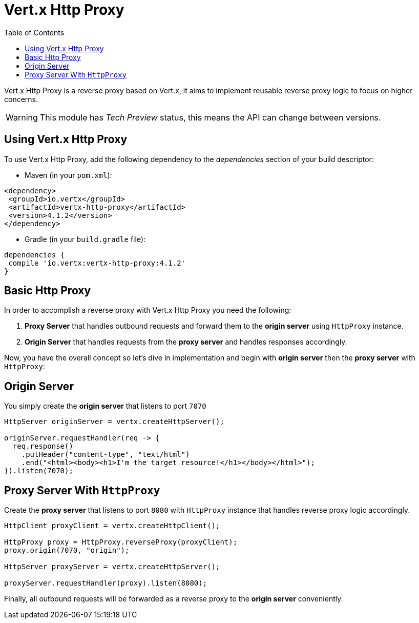 = Vert.x Http Proxy
:toc: left

Vert.x Http Proxy is a reverse proxy based on Vert.x, it aims to implement reusable reverse proxy logic to focus on
higher concerns.

WARNING: This module has _Tech Preview_ status, this means the API can change between versions.

== Using Vert.x Http Proxy

To use Vert.x Http Proxy, add the following dependency to the _dependencies_ section of your build descriptor:

* Maven (in your `pom.xml`):

[source,xml,subs="+attributes"]
----
<dependency>
 <groupId>io.vertx</groupId>
 <artifactId>vertx-http-proxy</artifactId>
 <version>4.1.2</version>
</dependency>
----

* Gradle (in your `build.gradle` file):

[source,groovy,subs="+attributes"]
----
dependencies {
 compile 'io.vertx:vertx-http-proxy:4.1.2'
}
----

== Basic Http Proxy

In order to accomplish a reverse proxy with Vert.x Http Proxy you need the following:

1. *Proxy Server* that handles outbound requests and forward them to the *origin server* using `HttpProxy` instance.
2. *Origin Server* that handles requests from the *proxy server* and handles responses accordingly.

Now, you have the overall concept so let's dive in implementation and begin with *origin server* then
the *proxy server* with `HttpProxy`:

== Origin Server

You simply create the *origin server* that listens to port `7070`

[source,java]
----
HttpServer originServer = vertx.createHttpServer();

originServer.requestHandler(req -> {
  req.response()
    .putHeader("content-type", "text/html")
    .end("<html><body><h1>I'm the target resource!</h1></body></html>");
}).listen(7070);
----

== Proxy Server With `HttpProxy`

Create the *proxy server* that listens to port `8080` with `HttpProxy` instance that handles reverse proxy logic
accordingly.

[source,java]
----
HttpClient proxyClient = vertx.createHttpClient();

HttpProxy proxy = HttpProxy.reverseProxy(proxyClient);
proxy.origin(7070, "origin");

HttpServer proxyServer = vertx.createHttpServer();

proxyServer.requestHandler(proxy).listen(8080);
----

Finally, all outbound requests will be forwarded as a reverse proxy to the *origin server* conveniently.